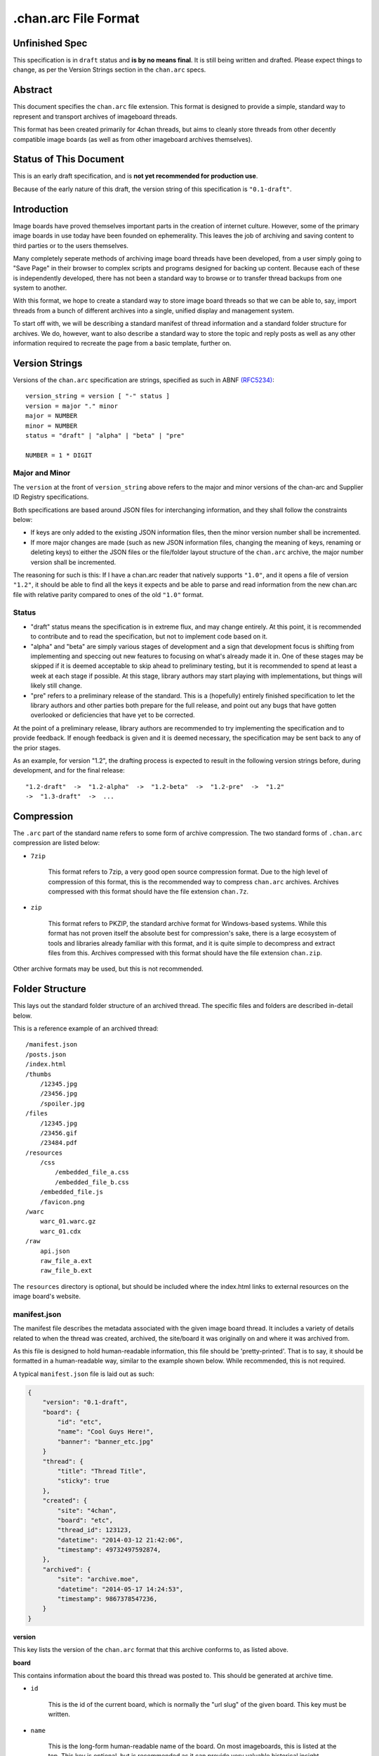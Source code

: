 .chan.arc File Format
=====================

Unfinished Spec
---------------
This specification is in ``draft`` status and **is by no means final**. It is still being written and drafted. Please expect things to change, as per the Version Strings section in the ``chan.arc`` specs.

Abstract
--------
This document specifies the ``chan.arc`` file extension. This format is designed to provide a simple, standard way to represent and transport archives of imageboard threads.

This format has been created primarily for 4chan threads, but aims to cleanly store threads from other decently compatible image boards (as well as from other imageboard archives themselves).

Status of This Document
-----------------------
This is an early draft specification, and is **not yet recommended for production use**.

Because of the early nature of this draft, the version string of this specification is ``"0.1-draft"``.

Introduction
------------
Image boards have proved themselves important parts in the creation of internet culture. However, some of the primary image boards in use today have been founded on ephemerality. This leaves the job of archiving and saving content to third parties or to the users themselves.

Many completely seperate methods of archiving image board threads have been developed, from a user simply going to "Save Page" in their browser to complex scripts and programs designed for backing up content. Because each of these is independently developed, there has not been a standard way to browse or to transfer thread backups from one system to another.

With this format, we hope to create a standard way to store image board threads so that we can be able to, say, import threads from a bunch of different archives into a single, unified display and management system.

To start off with, we will be describing a standard manifest of thread information and a standard folder structure for archives. We do, however, want to also describe a standard way to store the topic and reply posts as well as any other information required to recreate the page from a basic template, further on.

Version Strings
---------------
Versions of the ``chan.arc`` specification are strings, specified as such in ABNF `(RFC5234) <http://www.ietf.org/rfc/rfc5234.txt>`_::

    version_string = version [ "-" status ]
    version = major "." minor
    major = NUMBER
    minor = NUMBER
    status = "draft" | "alpha" | "beta" | "pre"

    NUMBER = 1 * DIGIT

Major and Minor
^^^^^^^^^^^^^^^
The ``version`` at the front of ``version_string`` above refers to the major and minor versions of the chan-arc and Supplier ID Registry specifications.

Both specifications are based around JSON files for interchanging information, and they shall follow the constraints below:

* If keys are only added to the existing JSON information files, then the minor version number shall be incremented.

* If more major changes are made (such as new JSON information files, changing the meaning of keys, renaming or deleting keys) to either the JSON files or the file/folder layout structure of the ``chan.arc`` archive, the major number version shall be incremented.

The reasoning for such is this: If I have a chan.arc reader that natively supports ``"1.0"``, and it opens a file of version ``"1.2"``, it should be able to find all the keys it expects and be able to parse and read information from the new chan.arc file with relative parity compared to ones of the old ``"1.0"`` format.

Status
^^^^^^

* "draft" status means the specification is in extreme flux, and may change entirely. At this point, it is recommended to contribute and to read the specification, but not to implement code based on it.

* "alpha" and "beta" are simply various stages of development and a sign that development focus is shifting from implementing and speccing out new features to focusing on what's already made it in. One of these stages may be skipped if it is deemed acceptable to skip ahead to preliminary testing, but it is recommended to spend at least a week at each stage if possible. At this stage, library authors may start playing with implementations, but things will likely still change.

* "pre" refers to a preliminary release of the standard. This is a (hopefully) entirely finished specification to let the library authors and other parties both prepare for the full release, and point out any bugs that have gotten overlooked or deficiencies that have yet to be corrected.

At the point of a preliminary release, library authors are recommended to try implementing the specification and to provide feedback. If enough feedback is given and it is deemed necessary, the specification may be sent back to any of the prior stages.

As an example, for version "1.2", the drafting process is expected to result in the following version strings before, during development, and for the final release::

    "1.2-draft"  ->  "1.2-alpha"  ->  "1.2-beta"  ->  "1.2-pre"  ->  "1.2"
    ->  "1.3-draft"  ->  ...

Compression
-----------
The ``.arc`` part of the standard name refers to some form of archive compression. The two standard forms of ``.chan.arc`` compression are listed below:

* ``7zip``

    This format refers to 7zip, a very good open source compression format. Due to the high level of compression of this format, this is the recommended way to compress ``chan.arc`` archives. Archives compressed with this format should have the file extension ``chan.7z``.

* ``zip``

    This format refers to PKZIP, the standard archive format for Windows-based systems. While this format has not proven itself the absolute best for compression's sake, there is a large ecosystem of tools and libraries already familiar with this format, and it is quite simple to decompress and extract files from this. Archives compressed with this format should have the file extension ``chan.zip``.

Other archive formats may be used, but this is not recommended.

Folder Structure
----------------
This lays out the standard folder structure of an archived thread. The specific files and folders are described in-detail below.

This is a reference example of an archived thread::

    /manifest.json
    /posts.json
    /index.html
    /thumbs
        /12345.jpg
        /23456.jpg
        /spoiler.jpg
    /files
        /12345.jpg
        /23456.gif
        /23484.pdf
    /resources
        /css
            /embedded_file_a.css
            /embedded_file_b.css
        /embedded_file.js
        /favicon.png
    /warc
        warc_01.warc.gz
        warc_01.cdx
    /raw
        api.json
        raw_file_a.ext
        raw_file_b.ext

The ``resources`` directory is optional, but should be included where the index.html links to external resources on the image board's website.

manifest.json
^^^^^^^^^^^^^
The manifest file describes the metadata associated with the given image board thread. It includes a variety of details related to when the thread was created, archived, the site/board it was originally on and where it was archived from.

As this file is designed to hold human-readable information, this file should be 'pretty-printed'. That is to say, it should be formatted in a human-readable way, similar to the example shown below. While recommended, this is not required.

A typical ``manifest.json`` file is laid out as such:

.. code:: json

    {
        "version": "0.1-draft",
        "board": {
            "id": "etc",
            "name": "Cool Guys Here!",
            "banner": "banner_etc.jpg"
        }
        "thread": {
            "title": "Thread Title",
            "sticky": true
        },
        "created": {
            "site": "4chan",
            "board": "etc",
            "thread_id": 123123,
            "datetime": "2014-03-12 21:42:06",
            "timestamp": 49732497592874,
        },
        "archived": {
            "site": "archive.moe",
            "datetime": "2014-05-17 14:24:53",
            "timestamp": 9867378547236,
        }
    }

**version**

This key lists the version of the ``chan.arc`` format that this archive conforms to, as listed above.

**board**

This contains information about the board this thread was posted to. This should be generated at archive time.

* ``id``

    This is the id of the current board, which is normally the "url slug" of the given board. This key must be written.

* ``name``

    This is the long-form human-readable name of the board. On most imageboards, this is listed at the top. This key is optional, but is recommended as it can provide very valuable historical insight.

* ``banner``

    This is the filename of an image under ``resources/``, which is the banner at the top of the page at archive time. This is shown at the top of most image boards. This key is not required, but is recommended.

**thread**

This contains information about the thread. These should be generated at archive time. Subkeys may be excluded if the information does not or cannot be extracted at archive time. This key itself may be excluded if there are no subkeys.

* ``title``

    This contains the title of the given thread. It is a string, containing any characters necessary.

* ``sticky``

    This boolean represents whether the post is a 'sticky' post. That is, whether the site management has 'stuck' it to the top of the image board. It may contain the value ``true`` or ``false``, and is generated at archive time.

**created**

This lists the site the thread was created on, the board the thread was created on, the thread's ID and the datetime it was created.

**archived**

This lists the site the thread was archived from, as well as the time and date of archival. This key is primarily for archiving threads from other imageboard archival websites. For instance, ``archive.moe``, ``4archive``, and ``4chandata``. If the thread has been archived from a third-party service, the ``site`` key must be different from the ``site`` key in **created**

**created/archived keys**

* ``site``

    This is a simplified representation of the site name and should be fairly easy to guess for most sites. This is usually the part of the domain name before the TLD. As an example, ``4chan.org`` becomes ``4chan``. However, this may be whatever best represents the given site.

    In another example, the archival website ``archive.moe``'s site key would be ``archive.moe``, since a shortening cannot properly represent the site name. It may contain numbers, lowercase letters, dots, dashes, and underscores. It may not contain spaces or any other character not mentioned.

* ``board``

    This represents the 'board' the thread was archived from. For instance, ``/tg/`` would be represented as ``tg``, ``/g/`` would be represented as ``g``. This is usually the url slug the board occupies. The first and last slashes are recommended to be removed from this.

    If an image board implements recursive sub-boards or other similar features, this is recommended to be represented with slashes in the board name, such as ``tch/cmp``. However, if the board does support slashes within board names, this should be represented as a list such as ``['tch/cmp', 'g']``.

    This may contain any characters necessary to represent the board, but is recommended to be lowercase letters, numbers, and dashes and underscores if required.

* ``thread_id``

    This is the id of the thread. Generally, this is the id of the topic post (OP), or the first post of the thread. This is an integer.

* ``datetime``

    This is a human-readable representation of the given time, taking the format ``YYYY-MM-DD hh:mm:ss``. This is recommended to be in Coordinated Universal Time (UTC).

* ``timestamp``

    This is a unix timestamp representing the given time. This is primarily a machine-readable representation, and is recommended to be in Coordinated Universal Time (UTC).


posts.json
^^^^^^^^^^
This lists the posts that have been made in the thread.

A typical ``posts.json`` file is laid out as such:

.. code:: json

    {
        "op": {
            "name": "Some Guy",
            "email": "a@example.com",
            "tripcode": "#coolDuD3",
            "thumb": "spoiler.jpg",
            "file": "1234567.jpg",
            "post_id": 1234567,
            "content": "Does anyone else enjoy imageboard archiving?"
        },
        "replies": [
            {
                "name": "Anonymous",
                "post_id": 1234568,
                "content": "No, go away"
            },
            {
                "name": "Anonymous",
                "post_id": 1234583,
                "thumb": "spoiler.jpg",
                "file": "1234583.jpg",
                "content": "Oh cool, another archivist! >>1234568 is just lame"
            },
            {
                "name": "Anonymous",
                "post_id": 1234624,
                "thumb": "mediatype-pdf.jpg",
                "file": "paper.pdf",
                "content": "Look at this cool paper on archiving!"
            },
            {
                "name": "Anonymous",
                "post_id": 142,
                "supplier": "archive.moe",
                "content": "This is a nice old thread!"
            }
        ]
    }

* ``op``

    This contains a post object containing information about the post that created the thread. These may be excluded if the information does not exist or cannot be extracted, but this is not recommended. The subkeys are detailed below.

* ``replies``

    This contains a list of post objects, in sequential order from the earliest reply to the latest reply, representing what was posted in the thread.

A post object can contain the following keys:

    * ``name``

        This key contains what is in the ``name`` field of the topic post of the thread. This is a string, and can contain any characters the original site supports in its name field.

    * ``email``

        This key contains what is in the ``email`` field of the topic post of the thread. This is a string, and can contain any characters the original site supports in its name field. It is important to note that this may contain a string that is not a valid email address. This is by design, as some sites let users post with this in their email field.

    * ``tripcode``

        This key contains what the ``tripcode`` of the topic post of the thread is displayed as. This may contain a standard tripcode or a secure tripcode, depending on what is supported by the base site and what the post contains. This is a string that can contain any characters necessary to represent the generated tripcode, but is expected to conform to standard tripcode formats. Leading and trailing whitespace should be stripped from this field.

    * ``post_id``

        This key contains the identifier given to this post by the source image board. This may be board or imageboard-specific, depending on how the source imageboard specifies its psot IDs. This is expected to contain an integer, but if a string is necessary to represent the specific board's style of post IDs, that is also allowed.

    * ``thumb``

        This key contains the filename of the thumbnail attached to this post. This is the name the thumb will be found under in the ``thumbs/`` folder.

    * ``file``

        This key contains the filename of the file attached to this post. This is the name the file will be found under in the ``files/`` folder.

    * ``supplier``

        Some imageboard archives allow posting on their archived versions of threads, after the thread has been deleted from the source imageboard. For instance, after archiving a thread on ``archive.example``, that website may allow its users to post on the threads they have archived. This is often called 'ghost mode' or names similar.

        If a post has been added on/by a provider that is not the original source of the thread, this key shall contain the ``site`` identifier of where the post originated. (Site identifiers are specified above, in the ``manifest.json`` section)

    * ``content``

        This key contains the content of this post in HTML format.

        Inter-board and links to other imageboards' threads are very transient – most of them not having a specified lifetime. The links to other threads on the same or on different image boards shall have their ``href`` attribute replaced with a ``chan:`` URI representing the same content. For instance, if a link in content originally points to ``http://boards.4chan.org/etc/thread/123234/something#263543``, it shall be replaced with the standardised ``chan://4chan/etc/123234#263543``. These are rewritten to valid URLs on creation of the ``index.html``. For exact specifications, please see the `chan URI Specification <chan-uri-spec.rst>`_.

        Because of the disjointed nature of the way imageboards implement things like greentext, spoilers, and URLs, there are some standard replacements that must be made below. This is to provide conformance between different imageboard post content, and so that we can affect posts from all imageboards with one single CSS style.

        * Italics/Bold

            All tags that make the content text inside them italics/bold shall be replaced with the tags ``<emph></emph>`` and ``<strong></strong>`` respectively. If there is a tag that does both (such as a custom ``span`` tag), it shall be replaced with ``<emph><strong>`` and be closed with ``</strong></emph>``.

        * Greentext

            "Greentext", or text that is coloured green and generally starts the line with the character ``">"``, shall be represented with the tag ``<greentext></greentext>``. If there is a custom element (one that is not the ``<greentext>`` tag) whose style is to make the text inside the tag display as green, it shall be replaced with this tag.

        * Spoilered Text

            Spoilered text is text whose background and foreground both appear black. When they are hovered over, the text turns lighter and shows what the message says. These spoilers can be nested. The standard tag to represent this is ``<spoiler></spoiler>``. If there is a custom element (one that is not the ``<spoiler>`` tag) whose style is to make the text inside the tag show as a spoiler, it shall be replaced with this tag.




index.html
^^^^^^^^^^
This is a purely human-readable file. It is created at archive time, and is essentially a file users can double-click on and view the thread that has been archived. This should be statically generated by the chan.arc library being used, from ``manifest.json`` and ``posts.json``, using standard templates.

If generating a html file is not possible, this may be a download of the original imageboard's html with the required file, thumbnail and resource urls changed. How ``index.html`` is generated will affect which files will be put under the ``resources/`` folder at archive time.

files/
^^^^^^
This folder contains the original files posted in the thread (on most imageboards, these are images). This folder may be excluded, but this is not recommended as it takes value away from the archive. Files in this folder will be named from the post ID followed by the file extension of the image, unless they are special files as described below.

If there are special post files, an example being board or imageboard-specific spoiler files that are linked in the thread, they may be named ``spoiler.ext``, ``spoiler-something.ext``, or whatever best represents the file. They must be put these in this folder if a post object in ``posts.json`` will refer to these in their ``image`` key.

Keep in mind that the files attached to posts are not restricted to image content. Some image boards let users attach files of other formats such as ``webm``, ``pdf``, ``mp3`` to their posts, and these may exist in this folder as well.

thumbs/
^^^^^^^
This folder contains the original thumbnails posted in the thread. This folder must be included if possible. Images in this folder will be named by the post ID followed by the file extension of the image.

However, if there are special thumbnails, such as board or imageboard-specific spoiler thumbs that are linked in the thread, they may be named ``spoiler.ext``, ``spoiler-something.ext``, or whatever best represents the file. They must be put these in this folder if a post object in ``posts.json`` will refer to these in their ``thumb`` key.

resources/
^^^^^^^^^^
This folder contains resources linked by the ``index.html`` file. This folder may have subdirectories. It is only recommended to create subdirectories if the created folder will have more than a single file. The recommended subdirectories include ``css``, ``js``, and ``images``. If the favicon is a single file, it should be put in the root ``resources/`` directory as shown. If there are multiple favicon files, they should be put in a ``resources/favicons/`` folder.

If the ``index.html`` file is generated by the ``chan.arc`` library, using the template in this repo's ``templates/`` folder, the resources folder inside there should be copied to here at archive time, when the ``index.html`` file is generated.

If the ``index.html`` file is a 'grab' directly from the image board with URLs replaced, the required page resources should be put inside this folder, following the above recommendations.

warc/
^^^^^
This folder is for storing files in the Web ARChive file format. These files may take any file name deemed appropriate, depending on how the archiver downloads and stores these files. Storing WARC files allow external archives such as the `Wayback Machine <http://archive.org/web/>`_ to import thread information and allow users to browse the thread exactly as it existed at archive time. It is recommended to download and store ``.warc`` grabs of the thread HTML directly from the source, as well as any images and other page resource files that are linked on that page, if possible.

This directory and storing WARC files is recommended, but not required.

raw/
^^^^
This folder is for storing files which may be of use and importance, but are not described in this specification. It is also for storing files which have been described, but are site-specific and do not have widespread enough adoption to warrant putting them in another location.

**List of files officially available under the raw/ directory**

* ``api.json`` (4chan)
